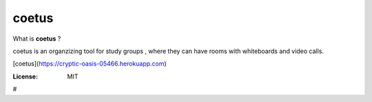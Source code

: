 


coetus
=======
What is **coetus** ?

coetus is an organzizing tool for study groups , where they can have rooms with whiteboards and video calls.

[coetus](https://cryptic-oasis-05466.herokuapp.com)

.. image:: https://img.shields.io/badge/built%20with-Cookiecutter%20Django-ff69b4.svg
     :target: https://github.com/pydanny/cookiecutter-django/
     :alt: Built with Cookiecutter Django
.. image:: https://img.shields.io/badge/code%20style-black-000000.svg
     :target: https://github.com/ambv/black
     :alt: Black code style


:License: MIT




#
